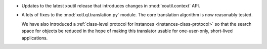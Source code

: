 - Updates to the latest xoutil release that introduces changes in
  :mod:`xoutil.context` API.

- A lots of fixes to the :mod:`xotl.ql.translation.py` module. The core
  translation algorithm is now reasonably tested.

  We have also introduced a :ref:`class-level protocol for instances
  <instances-class-protocol>` so that the search space for objects be reduced
  in the hope of making this translator usable for one-user-only, short-lived
  applications.
